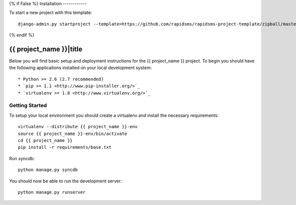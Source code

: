 {% if False %}
Installation
------------

To start a new project with this template::

    django-admin.py startproject --template=https://github.com/rapidsms/rapidsms-project-template/zipball/master --extension=py,rst <{{ project_name }}>

{% endif %}

{{ project_name }}|title
========================

Below you will find basic setup and deployment instructions for the
{{ project_name }} project. To begin you should have the following applications
installed on your local development system::

* Python >= 2.6 (2.7 recommended)
* `pip >= 1.1 <http://www.pip-installer.org/>`_
* `virtualenv >= 1.8 <http://www.virtualenv.org/>`_

Getting Started
---------------

To setup your local environment you should create a virtualenv and install the
necessary requirements::

    virtualenv --distribute {{ project_name }}-env
    source {{ project_name }}-env/bin/activate
    cd {{ project_name }}
    pip install -r requirements/base.txt

Run syncdb::

    python manage.py syncdb

You should now be able to run the development server::

    python manage.py runserver
